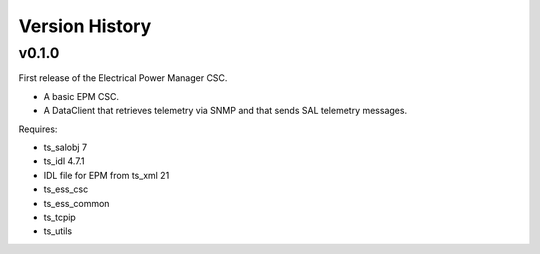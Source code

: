 .. py:currentmodule:: lsst.ts.epm

.. _lsst.ts.epm-version_history:

###############
Version History
###############

v0.1.0
======

First release of the Electrical Power Manager CSC.

* A basic EPM CSC.
* A DataClient that retrieves telemetry via SNMP and that sends SAL telemetry messages.

Requires:

* ts_salobj 7
* ts_idl 4.7.1
* IDL file for EPM from ts_xml 21
* ts_ess_csc
* ts_ess_common
* ts_tcpip
* ts_utils
